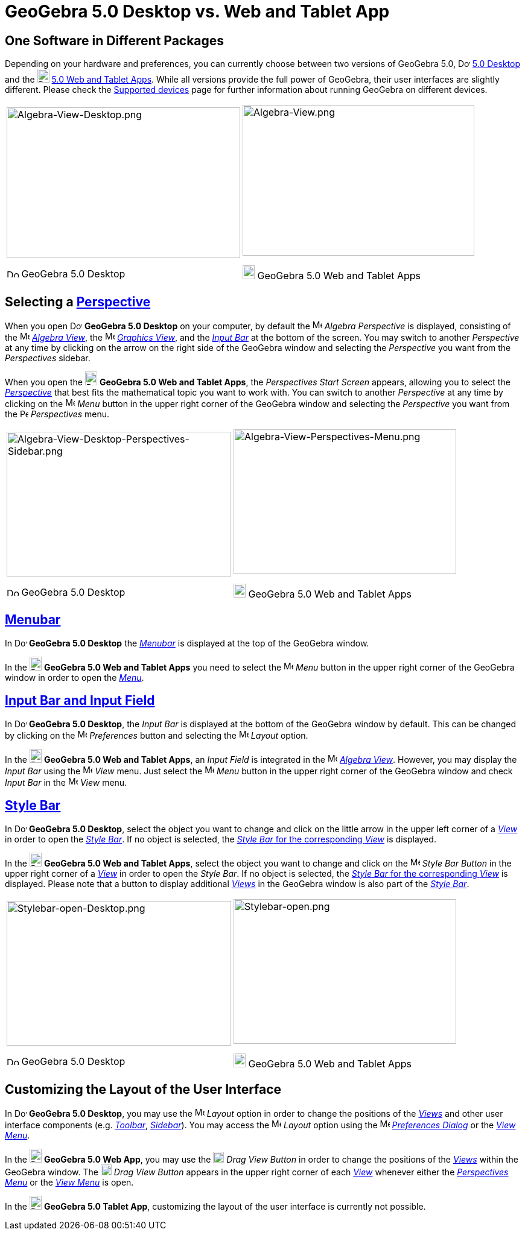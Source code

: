 = GeoGebra 5.0 Desktop vs. Web and Tablet App

:toc:

== One Software in Different Packages

Depending on your hardware and preferences, you can currently choose between two versions of GeoGebra 5.0,
image:20px-Download-icons-device-screen.png[Download-icons-device-screen.png,width=20,height=14]
http://www.geogebra.org/cms/en/download/%7CGeoGebra[5.0 Desktop] and the
image:20px-Download-icons-device-tablet.png[Download-icons-device-tablet.png,width=20,height=23]
http://www.geogebra.org/cms/en/download/%7CGeoGebra[5.0 Web and Tablet Apps]. While all versions provide the full power
of GeoGebra, their user interfaces are slightly different. Please check the
http://wiki.geogebra.org/en/Reference:Supported_Devices[Supported devices] page for further information about running
GeoGebra on different devices.

[width="100%",cols="50%,50%",]
|===
a|
image:387px-Algebra-View-Desktop.png[Algebra-View-Desktop.png,width=387,height=250]

image:20px-Download-icons-device-screen.png[Download-icons-device-screen.png,width=20,height=14] GeoGebra 5.0 Desktop

a|
image:384px-Algebra-View.png[Algebra-View.png,width=384,height=250]

image:20px-Download-icons-device-tablet.png[Download-icons-device-tablet.png,width=20,height=23] GeoGebra 5.0 Web and
Tablet Apps

|===

== Selecting a xref:/Perspectives.adoc[Perspective]

When you open image:20px-Download-icons-device-screen.png[Download-icons-device-screen.png,width=20,height=14] *GeoGebra
5.0 Desktop* on your computer, by default the image:16px-Menu_view_algebra.svg.png[Menu view
algebra.svg,width=16,height=16] _Algebra Perspective_ is displayed, consisting of the
image:16px-Menu_view_algebra.svg.png[Menu view algebra.svg,width=16,height=16] xref:/Algebra_View.adoc[_Algebra View_],
the image:16px-Menu_view_graphics.svg.png[Menu view graphics.svg,width=16,height=16] xref:/Graphics_View.adoc[_Graphics
View_], and the xref:/Input_Bar.adoc[_Input Bar_] at the bottom of the screen. You may switch to another _Perspective_
at any time by clicking on the arrow on the right side of the GeoGebra window and selecting the _Perspective_ you want
from the _Perspectives_ sidebar.

When you open the image:20px-Download-icons-device-tablet.png[Download-icons-device-tablet.png,width=20,height=23]
*GeoGebra 5.0 Web and Tablet Apps*, the _Perspectives Start Screen_ appears, allowing you to select the
xref:/Perspectives.adoc[_Perspective_] that best fits the mathematical topic you want to work with. You can switch to
another _Perspective_ at any time by clicking on the
image:16px-Menu-button-open-menu.svg.png[Menu-button-open-menu.svg,width=16,height=16] _Menu_ button in the upper right
corner of the GeoGebra window and selecting the _Perspective_ you want from the
image:14px-Perspectives.svg.png[Perspectives.svg,width=14,height=14] _Perspectives_ menu.

[width="100%",cols="50%,50%",]
|===
a|
image:372px-Algebra-View-Desktop-Perspectives-Sidebar.png[Algebra-View-Desktop-Perspectives-Sidebar.png,width=372,height=240]

image:20px-Download-icons-device-screen.png[Download-icons-device-screen.png,width=20,height=14] GeoGebra 5.0 Desktop

a|
image:369px-Algebra-View-Perspectives-Menu.png[Algebra-View-Perspectives-Menu.png,width=369,height=240]

image:20px-Download-icons-device-tablet.png[Download-icons-device-tablet.png,width=20,height=23] GeoGebra 5.0 Web and
Tablet Apps

|===

== xref:/Menubar.adoc[Menubar]

In image:20px-Download-icons-device-screen.png[Download-icons-device-screen.png,width=20,height=14] *GeoGebra 5.0
Desktop* the xref:/Menubar.adoc[_Menubar_] is displayed at the top of the GeoGebra window.

In the image:20px-Download-icons-device-tablet.png[Download-icons-device-tablet.png,width=20,height=23] *GeoGebra 5.0
Web and Tablet Apps* you need to select the
image:16px-Menu-button-open-menu.svg.png[Menu-button-open-menu.svg,width=16,height=16] _Menu_ button in the upper right
corner of the GeoGebra window in order to open the xref:/Menubar.adoc[_Menu_].

== xref:/Input_Bar.adoc[Input Bar and Input Field]

In image:20px-Download-icons-device-screen.png[Download-icons-device-screen.png,width=20,height=14] *GeoGebra 5.0
Desktop*, the _Input Bar_ is displayed at the bottom of the GeoGebra window by default. This can be changed by clicking
on the image:16px-Menu-options.svg.png[Menu-options.svg,width=16,height=16] _Preferences_ button and selecting the
image:16px-Menu-perspectives.svg.png[Menu-perspectives.svg,width=16,height=16] _Layout_ option.

In the image:20px-Download-icons-device-tablet.png[Download-icons-device-tablet.png,width=20,height=23] *GeoGebra 5.0
Web and Tablet Apps*, an _Input Field_ is integrated in the image:16px-Menu_view_algebra.svg.png[Menu view
algebra.svg,width=16,height=16] xref:/Algebra_View.adoc[_Algebra View_]. However, you may display the _Input Bar_ using
the image:16px-Menu-view.svg.png[Menu-view.svg,width=16,height=16] _View_ menu. Just select the
image:16px-Menu-button-open-menu.svg.png[Menu-button-open-menu.svg,width=16,height=16] _Menu_ button in the upper right
corner of the GeoGebra window and check _Input Bar_ in the
image:16px-Menu-view.svg.png[Menu-view.svg,width=16,height=16] _View_ menu.

== xref:/Style_Bar.adoc[Style Bar]

In image:20px-Download-icons-device-screen.png[Download-icons-device-screen.png,width=20,height=14] *GeoGebra 5.0
Desktop*, select the object you want to change and click on the little arrow in the upper left corner of a
xref:/Views.adoc[_View_] in order to open the _xref:/Style_Bar.adoc[Style Bar]_. If no object is selected, the
xref:/Style_Bar.adoc[_Style Bar_ for the corresponding _View_] is displayed.

In the image:20px-Download-icons-device-tablet.png[Download-icons-device-tablet.png,width=20,height=23] *GeoGebra 5.0
Web and Tablet Apps*, select the object you want to change and click on the
image:16px-Menu-button-open-menu.svg.png[Menu-button-open-menu.svg,width=16,height=16] _Style Bar Button_ in the upper
right corner of a xref:/Views.adoc[_View_] in order to open the _Style Bar_. If no object is selected, the
xref:/Style_Bar.adoc[_Style Bar_ for the corresponding _View_] is displayed. Please note that a button to display
additional xref:/Views.adoc[_Views_] in the GeoGebra window is also part of the xref:/Style_Bar.adoc[_Style Bar_].

[width="100%",cols="50%,50%",]
|===
a|
image:372px-Stylebar-open-Desktop.png[Stylebar-open-Desktop.png,width=372,height=240]

image:20px-Download-icons-device-screen.png[Download-icons-device-screen.png,width=20,height=14] GeoGebra 5.0 Desktop

a|
image:369px-Stylebar-open.png[Stylebar-open.png,width=369,height=240]

image:20px-Download-icons-device-tablet.png[Download-icons-device-tablet.png,width=20,height=23] GeoGebra 5.0 Web and
Tablet Apps

|===

== Customizing the Layout of the User Interface

In image:20px-Download-icons-device-screen.png[Download-icons-device-screen.png,width=20,height=14] *GeoGebra 5.0
Desktop*, you may use the image:16px-Menu-perspectives.svg.png[Menu-perspectives.svg,width=16,height=16] _Layout_ option
in order to change the positions of the _xref:/Views.adoc[Views]_ and other user interface components (e.g.
_xref:/Toolbar.adoc[Toolbar]_, _xref:/Sidebar.adoc[Sidebar]_). You may access the
image:16px-Menu-perspectives.svg.png[Menu-perspectives.svg,width=16,height=16] _Layout_ option using the
image:16px-Menu-options.svg.png[Menu-options.svg,width=16,height=16] xref:/Settings_Dialog.adoc[_Preferences Dialog_] or
the _xref:/View_Menu.adoc[View Menu]_.

In the image:20px-Download-icons-device-tablet.png[Download-icons-device-tablet.png,width=20,height=23] *GeoGebra 5.0
Web App*, you may use the image:18px-Stylingbar_drag_view.svg.png[Stylingbar drag view.svg,width=18,height=18] _Drag
View Button_ in order to change the positions of the _xref:/Views.adoc[Views]_ within the GeoGebra window. The
image:18px-Stylingbar_drag_view.svg.png[Stylingbar drag view.svg,width=18,height=18] _Drag View Button_ appears in the
upper right corner of each xref:/Views.adoc[_View_] whenever either the _xref:/Perspectives_Menu.adoc[Perspectives
Menu]_ or the _xref:/View_Menu.adoc[View Menu]_ is open.

In the image:20px-Download-icons-device-tablet.png[Download-icons-device-tablet.png,width=20,height=23] *GeoGebra 5.0
Tablet App*, customizing the layout of the user interface is currently not possible.
